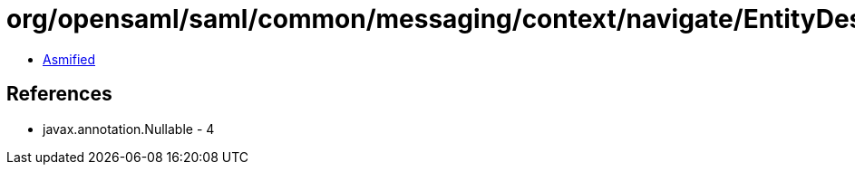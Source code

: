 = org/opensaml/saml/common/messaging/context/navigate/EntityDescriptorLookupFunction.class

 - link:EntityDescriptorLookupFunction-asmified.java[Asmified]

== References

 - javax.annotation.Nullable - 4
